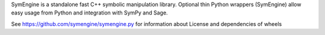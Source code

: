 
SymEngine is a standalone fast C++ symbolic manipulation library.
Optional thin Python wrappers (SymEngine) allow easy usage from Python and
integration with SymPy and Sage.

See https://github.com/symengine/symengine.py for information about License
and dependencies of wheels



